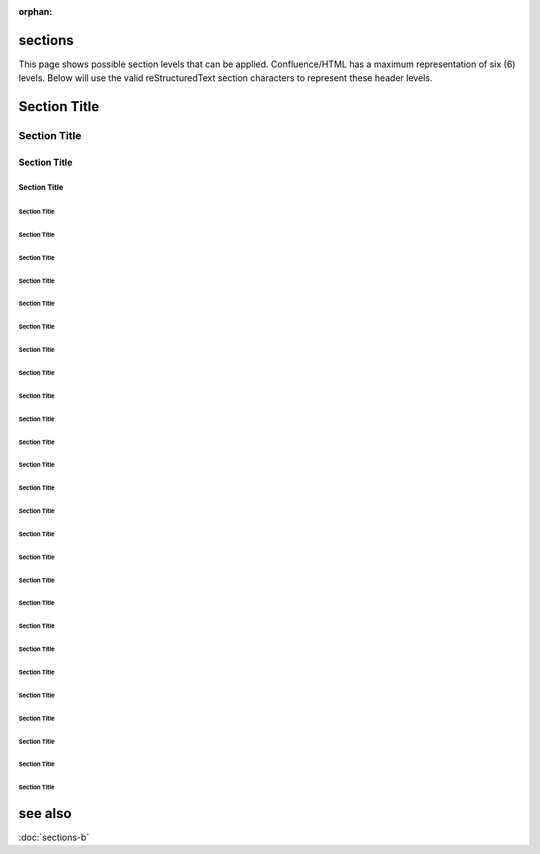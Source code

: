 :orphan:

.. reStructuredText Indentation documentation:
   http://docutils.sourceforge.net/docs/ref/rst/restructuredtext.html#sections

   Confluence Wiki Markup - Headings
   https://confluence.atlassian.com/doc/confluence-wiki-markup-251003035.html#ConfluenceWikiMarkup-Headings

sections
========

| This page shows possible section levels that can be applied. Confluence/HTML
  has a maximum representation of six (6) levels. Below will use the valid
  reStructuredText section characters to represent these header levels.

Section Title
=============

Section Title
-------------

Section Title
'''''''''''''

Section Title
`````````````

Section Title
.............

Section Title
~~~~~~~~~~~~~

Section Title
*************

Section Title
+++++++++++++

Section Title
^^^^^^^^^^^^^

Section Title
!!!!!!!!!!!!!

Section Title
$$$$$$$$$$$$$

Section Title
%%%%%%%%%%%%%

Section Title
&&&&&&&&&&&&&

Section Title
(((((((((((((

Section Title
)))))))))))))

Section Title
,,,,,,,,,,,,,

Section Title
/////////////

Section Title
:::::::::::::

Section Title
;;;;;;;;;;;;;

Section Title
<<<<<<<<<<<<<

Section Title
>>>>>>>>>>>>>

Section Title
?????????????

Section Title
@@@@@@@@@@@@@

Section Title
[[[[[[[[[[[[[

Section Title
\\\\\\\\\\\\\

Section Title
]]]]]]]]]]]]]

Section Title
_____________

Section Title
{{{{{{{{{{{{{

Section Title
|||||||||||||

Section Title
}}}}}}}}}}}}}

see also
========

:doc:`sections-b`
